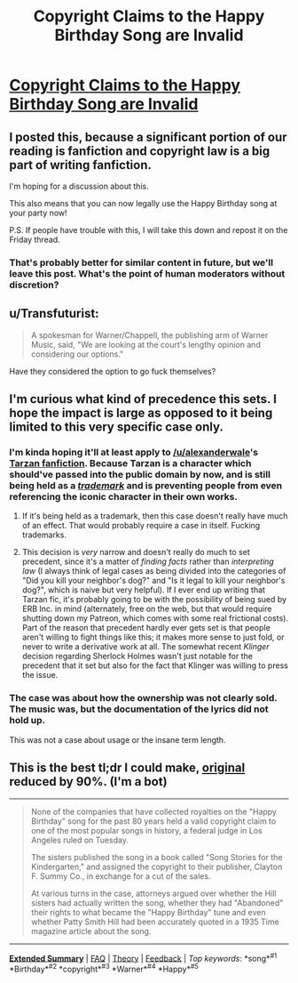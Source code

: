 #+TITLE: Copyright Claims to the Happy Birthday Song are Invalid

* [[http://www.latimes.com/local/lanow/la-me-ln-happy-birthday-song-lawsuit-decision-20150922-story.html][Copyright Claims to the Happy Birthday Song are Invalid]]
:PROPERTIES:
:Author: xamueljones
:Score: 8
:DateUnix: 1443585744.0
:DateShort: 2015-Sep-30
:END:

** I posted this, because a significant portion of our reading is fanfiction and copyright law is a big part of writing fanfiction.

I'm hoping for a discussion about this.

This also means that you can now legally use the Happy Birthday song at your party now!

P.S. If people have trouble with this, I will take this down and repost it on the Friday thread.
:PROPERTIES:
:Author: xamueljones
:Score: 11
:DateUnix: 1443585903.0
:DateShort: 2015-Sep-30
:END:

*** That's probably better for similar content in future, but we'll leave this post. What's the point of human moderators without discretion?
:PROPERTIES:
:Author: PeridexisErrant
:Score: 3
:DateUnix: 1443661872.0
:DateShort: 2015-Oct-01
:END:


** u/Transfuturist:
#+begin_quote
  A spokesman for Warner/Chappell, the publishing arm of Warner Music, said, "We are looking at the court's lengthy opinion and considering our options."
#+end_quote

Have they considered the option to go fuck themselves?
:PROPERTIES:
:Author: Transfuturist
:Score: 16
:DateUnix: 1443587823.0
:DateShort: 2015-Sep-30
:END:


** I'm curious what kind of precedence this sets. I hope the impact is large as opposed to it being limited to this very specific case only.
:PROPERTIES:
:Author: Bowbreaker
:Score: 6
:DateUnix: 1443591227.0
:DateShort: 2015-Sep-30
:END:

*** I'm kinda hoping it'll at least apply to [[/u/alexanderwale]]'s [[https://www.reddit.com/r/rational/comments/296k78/d_if_you_had_a_control_of_biology_what_fun_things/][Tarzan fanfiction]]. Because Tarzan is a character which should've passed into the public domain by now, and is still being held as a [[https://www.techdirt.com/articles/20120228/18543417906/edgar-rice-burroughs-inc-using-trademark-law-to-prevent-use-public-domain-stories.shtml][/trademark/]] and is preventing people from even referencing the iconic character in their own works.
:PROPERTIES:
:Author: xamueljones
:Score: 10
:DateUnix: 1443594050.0
:DateShort: 2015-Sep-30
:END:

**** If it's being held as a trademark, then this case doesn't really have much of an effect. That would probably require a case in itself. Fucking trademarks.
:PROPERTIES:
:Author: Transfuturist
:Score: 6
:DateUnix: 1443626925.0
:DateShort: 2015-Sep-30
:END:


**** This decision is /very/ narrow and doesn't really do much to set precedent, since it's a matter of /finding facts/ rather than /interpreting law/ (I always think of legal cases as being divided into the categories of "Did you kill your neighbor's dog?" and "Is it legal to kill your neighbor's dog?", which is naive but very helpful). If I ever end up writing that Tarzan fic, it's probably going to be with the possibility of being sued by ERB Inc. in mind (alternately, free on the web, but that would require shutting down my Patreon, which comes with some real frictional costs). Part of the reason that precedent hardly ever gets set is that people aren't willing to fight things like this; it makes more sense to just fold, or never to write a derivative work at all. The somewhat recent /Klinger/ decision regarding Sherlock Holmes wasn't just notable for the precedent that it set but also for the fact that Klinger was willing to press the issue.
:PROPERTIES:
:Author: alexanderwales
:Score: 5
:DateUnix: 1443643713.0
:DateShort: 2015-Sep-30
:END:


*** The case was about how the ownership was not clearly sold. The music was, but the documentation of the lyrics did not hold up.

This was not a case about usage or the insane term length.
:PROPERTIES:
:Author: clawclawbite
:Score: 4
:DateUnix: 1443636314.0
:DateShort: 2015-Sep-30
:END:


** This is the best tl;dr I could make, [[http://www.latimes.com/local/lanow/la-me-ln-happy-birthday-song-lawsuit-decision-20150922-story.html][original]] reduced by 90%. (I'm a bot)

--------------

#+begin_quote
  None of the companies that have collected royalties on the "Happy Birthday" song for the past 80 years held a valid copyright claim to one of the most popular songs in history, a federal judge in Los Angeles ruled on Tuesday.

  The sisters published the song in a book called "Song Stories for the Kindergarten," and assigned the copyright to their publisher, Clayton F. Summy Co., in exchange for a cut of the sales.

  At various turns in the case, attorneys argued over whether the Hill sisters had actually written the song, whether they had "Abandoned" their rights to what became the "Happy Birthday" tune and even whether Patty Smith Hill had been accurately quoted in a 1935 Time magazine article about the song.
#+end_quote

--------------

[[http://np.reddit.com/r/autotldr/comments/48xpmp/til_restaurants_can_sing_happy_birthday_now/][*Extended Summary*]] | [[http://np.reddit.com/r/autotldr/comments/31b9fm/faq_autotldr_bot/][FAQ]] | [[http://np.reddit.com/r/autotldr/comments/31bfht/theory_autotldr_concept/][Theory]] | [[http://np.reddit.com/message/compose?to=%23autotldr][Feedback]] | /Top/ /keywords/: *song*^{#1} *Birthday*^{#2} *copyright*^{#3} *Warner*^{#4} *Happy*^{#5}
:PROPERTIES:
:Author: autotldr
:Score: 1
:DateUnix: 1457104554.0
:DateShort: 2016-Mar-04
:END:
